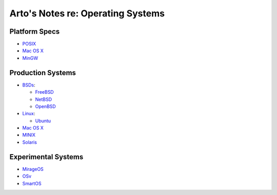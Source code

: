 **********************************
Arto's Notes re: Operating Systems
**********************************

Platform Specs
==============

* `POSIX <posix>`__

* `Mac OS X <mac>`__

* `MinGW <mingw>`__

Production Systems
==================

* `BSDs <bsd>`__:

  * `FreeBSD <freebsd>`__
  * `NetBSD <netbsd>`__
  * `OpenBSD <openbsd>`__

* `Linux <linux>`__:

  * `Ubuntu <ubuntu>`__

* `Mac OS X <mac>`__

* `MINIX <minix>`__

* `Solaris <solaris>`__

Experimental Systems
====================

* `MirageOS <mirage>`__

* `OSv <osv>`__

* `SmartOS <smartos>`__
